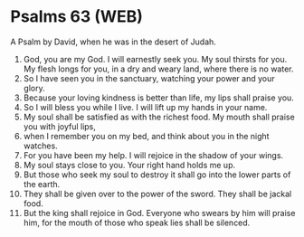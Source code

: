 * Psalms 63 (WEB)
:PROPERTIES:
:ID: WEB/19-PSA063
:END:

 A Psalm by David, when he was in the desert of Judah.
1. God, you are my God. I will earnestly seek you. My soul thirsts for you. My flesh longs for you, in a dry and weary land, where there is no water.
2. So I have seen you in the sanctuary, watching your power and your glory.
3. Because your loving kindness is better than life, my lips shall praise you.
4. So I will bless you while I live. I will lift up my hands in your name.
5. My soul shall be satisfied as with the richest food. My mouth shall praise you with joyful lips,
6. when I remember you on my bed, and think about you in the night watches.
7. For you have been my help. I will rejoice in the shadow of your wings.
8. My soul stays close to you. Your right hand holds me up.
9. But those who seek my soul to destroy it shall go into the lower parts of the earth.
10. They shall be given over to the power of the sword. They shall be jackal food.
11. But the king shall rejoice in God. Everyone who swears by him will praise him, for the mouth of those who speak lies shall be silenced.
